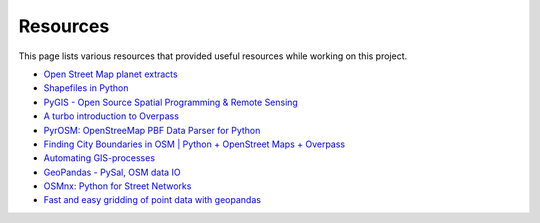 Resources
=========

This page lists various resources that provided useful resources while working
on this project.

- `Open Street Map planet extracts <https://download.geofabrik.de/>`_
- `Shapefiles in Python <https://www.guillaumedueymes.com/post/shapefiles_in_python/>`_
- `PyGIS - Open Source Spatial Programming & Remote Sensing <https://pygis.io/docs/a_intro.html>`_
- `A turbo introduction to Overpass <https://2019.stateofthemap.us/program/fri/a-turbo-introduction-to-overpass.html>`_
- `PyrOSM: OpenStreeMap PBF Data Parser for Python <https://pyrosm.readthedocs.io/en/latest/index.html>`_
- `Finding City Boundaries in OSM | Python + OpenStreet Maps + Overpass <https://www.youtube.com/watch?v=fRTHshCj-L0>`_
- `Automating GIS-processes <https://autogis-site.readthedocs.io/en/stable/index.html>`_
- `GeoPandas - PySal, OSM data IO <https://atmamani.github.io/cheatsheets/open-geo/geopandas-4/>`_
- `OSMnx: Python for Street Networks <https://geoffboeing.com/2016/11/osmnx-python-street-networks/>`_
- `Fast and easy gridding of point data with geopandas <https://james-brennan.github.io/posts/fast_gridding_geopandas/>`_
